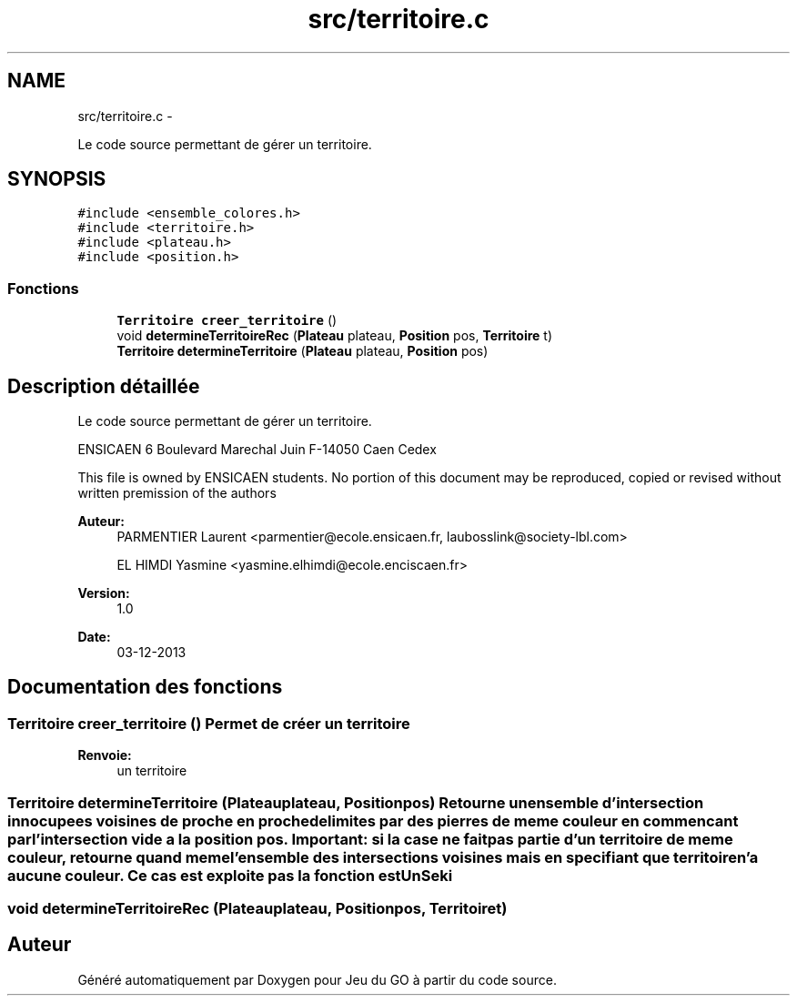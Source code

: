 .TH "src/territoire.c" 3 "Jeudi Février 20 2014" "Jeu du GO" \" -*- nroff -*-
.ad l
.nh
.SH NAME
src/territoire.c \- 
.PP
Le code source permettant de gérer un territoire\&.  

.SH SYNOPSIS
.br
.PP
\fC#include <ensemble_colores\&.h>\fP
.br
\fC#include <territoire\&.h>\fP
.br
\fC#include <plateau\&.h>\fP
.br
\fC#include <position\&.h>\fP
.br

.SS "Fonctions"

.in +1c
.ti -1c
.RI "\fBTerritoire\fP \fBcreer_territoire\fP ()"
.br
.ti -1c
.RI "void \fBdetermineTerritoireRec\fP (\fBPlateau\fP plateau, \fBPosition\fP pos, \fBTerritoire\fP t)"
.br
.ti -1c
.RI "\fBTerritoire\fP \fBdetermineTerritoire\fP (\fBPlateau\fP plateau, \fBPosition\fP pos)"
.br
.in -1c
.SH "Description détaillée"
.PP 
Le code source permettant de gérer un territoire\&. 

ENSICAEN 6 Boulevard Marechal Juin F-14050 Caen Cedex
.PP
This file is owned by ENSICAEN students\&. No portion of this document may be reproduced, copied or revised without written premission of the authors 
.PP
\fBAuteur:\fP
.RS 4
PARMENTIER Laurent <parmentier@ecole.ensicaen.fr, laubosslink@society-lbl.com> 
.PP
EL HIMDI Yasmine <yasmine.elhimdi@ecole.enciscaen.fr> 
.RE
.PP
\fBVersion:\fP
.RS 4
1\&.0 
.RE
.PP
\fBDate:\fP
.RS 4
03-12-2013 
.RE
.PP

.SH "Documentation des fonctions"
.PP 
.SS "\fBTerritoire\fP \fBcreer_territoire\fP ()"Permet de créer un territoire 
.PP
\fBRenvoie:\fP
.RS 4
un territoire 
.RE
.PP

.SS "\fBTerritoire\fP \fBdetermineTerritoire\fP (\fBPlateau\fPplateau, \fBPosition\fPpos)"Retourne un ensemble d'intersection innocupees voisines de proche en proche delimites par des pierres de meme couleur en commencant par l'intersection vide a la position pos\&. Important: si la case ne fait pas partie d'un territoire de meme couleur, retourne quand meme l'ensemble des intersections voisines mais en specifiant que territoire n'a aucune couleur\&. Ce cas est exploite pas la fonction estUnSeki 
.SS "void \fBdetermineTerritoireRec\fP (\fBPlateau\fPplateau, \fBPosition\fPpos, \fBTerritoire\fPt)"
.SH "Auteur"
.PP 
Généré automatiquement par Doxygen pour Jeu du GO à partir du code source\&.
